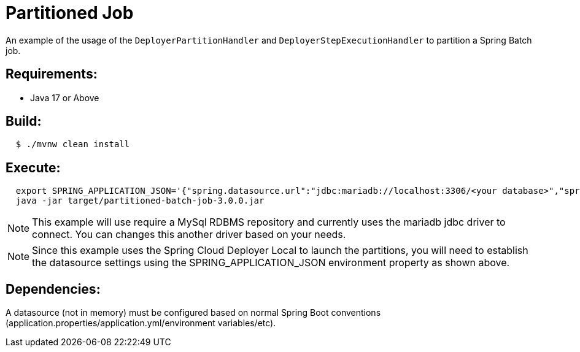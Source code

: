 = Partitioned Job

An example of the usage of the `DeployerPartitionHandler` and
`DeployerStepExecutionHandler` to partition a Spring Batch job.

== Requirements:

* Java 17 or Above

== Build:

[source,shell,indent=2]
----
$ ./mvnw clean install
----

== Execute:

[source,shell,indent=2]
----
export SPRING_APPLICATION_JSON='{"spring.datasource.url":"jdbc:mariadb://localhost:3306/<your database>","spring.datasource.password":"<your password>","spring.datasource.username":"<your username>","spring.datasource.driverClassName":"org.mariadb.jdbc.Driver"}'
java -jar target/partitioned-batch-job-3.0.0.jar
----

NOTE: This example will use require a MySql RDBMS repository and currently uses the mariadb jdbc driver to connect.
You can changes this another driver based on your needs.

NOTE: Since this example uses the Spring Cloud Deployer Local to launch the partitions, you will need to establish the datasource settings using the SPRING_APPLICATION_JSON environment property as shown above.

== Dependencies:

A datasource (not in memory) must be configured based on normal Spring Boot conventions
(application.properties/application.yml/environment variables/etc).